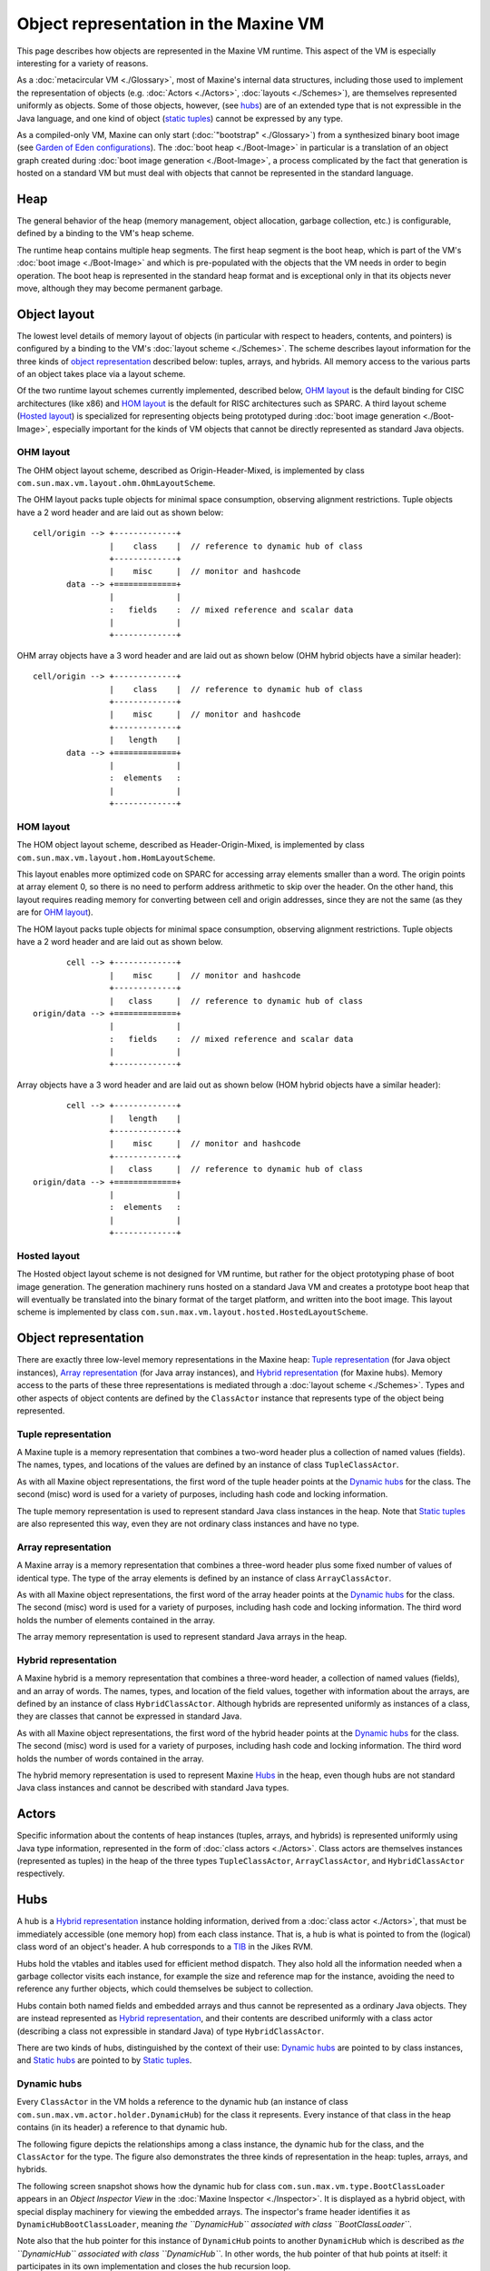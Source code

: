Object representation in the Maxine VM
======================================

This page describes how objects are represented in the Maxine VM
runtime.
This aspect of the VM is especially interesting for a variety of
reasons.

As a :doc:`metacircular VM <./Glossary>`, most of Maxine's
internal data structures, including those used to implement the
representation of objects
(e.g. :doc:`Actors <./Actors>`, :doc:`layouts <./Schemes>`), are themselves
represented uniformly as objects.
Some of those objects, however, (see `hubs <#hubs>`__) are of an extended
type that is not expressible in the Java language, and one kind of
object (`static tuples <#static-tuples>`__) cannot be expressed by any
type.

As a compiled-only VM, Maxine can only start
(:doc:`"bootstrap" <./Glossary>`) from a synthesized binary boot
image (see
`Garden of Eden configurations <http://en.wikipedia.org/wiki/Garden_of_Eden_(cellular_automaton)>`__).
The :doc:`boot heap <./Boot-Image>` in particular is a
translation of an object graph created during
:doc:`boot image generation <./Boot-Image>`, a process
complicated by the fact that generation is hosted on a standard VM but
must deal with objects that cannot be represented in the standard
language.

Heap
----

The general behavior of the heap (memory management, object allocation,
garbage collection, etc.) is configurable, defined by a binding to the
VM's heap scheme.

The runtime heap contains multiple heap segments.
The first heap segment is the
boot heap, which is part of the VM's
:doc:`boot image <./Boot-Image>` and which is pre-populated with the objects
that the VM needs in order to begin operation.
The boot heap is represented in the standard heap format and is
exceptional only in that its objects never move, although they may
become permanent garbage.

Object layout
-------------

The lowest level details of memory layout of objects (in particular with
respect to headers, contents, and pointers) is configured by a binding
to the VM's :doc:`layout scheme <./Schemes>`.
The scheme describes layout information for the three kinds
of `object representation <#object-representation>`__ described below:
tuples, arrays, and hybrids.
All memory access to the various parts of an object takes place via a
layout scheme.

Of the two runtime layout schemes currently implemented, described
below, `OHM layout`_ is the default binding for CISC architectures
(like x86) and `HOM layout`_ is the default for RISC architectures
such as SPARC.
A third layout scheme (`Hosted layout`_) is specialized for
representing objects being prototyped during
:doc:`boot image generation <./Boot-Image>`, especially
important for the kinds of VM objects that cannot be directly
represented as standard Java objects.

OHM layout
~~~~~~~~~~

The OHM object layout scheme, described as Origin-Header-Mixed, is
implemented by class ``com.sun.max.vm.layout.ohm.OhmLayoutScheme``.

The OHM layout packs tuple objects for minimal space consumption,
observing alignment restrictions.
Tuple objects have a 2 word header and are laid out as shown below:

::

    cell/origin --> +-------------+
                    |    class    |  // reference to dynamic hub of class
                    +-------------+
                    |    misc     |  // monitor and hashcode
           data --> +=============+
                    |             |
                    :   fields    :  // mixed reference and scalar data
                    |             |
                    +-------------+

OHM array objects have a 3 word header and are laid out as shown below
(OHM hybrid objects have a similar header):

::

    cell/origin --> +-------------+
                    |    class    |  // reference to dynamic hub of class
                    +-------------+
                    |    misc     |  // monitor and hashcode
                    +-------------+
                    |   length    |
           data --> +=============+
                    |             |
                    :  elements   :
                    |             |
                    +-------------+

HOM layout
~~~~~~~~~~

The HOM object layout scheme, described as Header-Origin-Mixed, is
implemented by class ``com.sun.max.vm.layout.hom.HomLayoutScheme``.

This layout enables more optimized code on SPARC for accessing array
elements smaller than a word.
The origin points at array element 0, so there is no need to perform
address arithmetic to skip over the header.
On the other hand, this layout requires reading memory for converting
between cell and origin addresses, since they are not the same (as they
are for `OHM layout <#ohm-layout>`__).

The HOM layout packs tuple objects for minimal space consumption,
observing alignment restrictions.
Tuple objects have a 2 word header and are laid out as shown below.

::

           cell --> +-------------+
                    |    misc     |  // monitor and hashcode
                    +-------------+
                    |   class     |  // reference to dynamic hub of class
    origin/data --> +=============+
                    |             |
                    :   fields    :  // mixed reference and scalar data
                    |             |
                    +-------------+

Array objects have a 3 word header and are laid out as shown below (HOM
hybrid objects have a similar header):

::

           cell --> +-------------+
                    |   length    |
                    +-------------+
                    |    misc     |  // monitor and hashcode
                    +-------------+
                    |   class     |  // reference to dynamic hub of class
    origin/data --> +=============+
                    |             |
                    :  elements   :
                    |             |
                    +-------------+

Hosted layout
~~~~~~~~~~~~~

The Hosted object layout scheme is not designed for VM runtime, but
rather for the object prototyping phase of
boot image generation.
The generation machinery runs hosted on a standard Java VM and creates a
prototype boot heap that will
eventually be translated into the binary format of the target platform,
and written into the boot image.
This layout scheme is implemented by class
``com.sun.max.vm.layout.hosted.HostedLayoutScheme``.

Object representation
---------------------

There are exactly three low-level memory representations in the Maxine
heap: `Tuple representation`_ (for Java object instances),
`Array representation`_ (for Java array instances), and
`Hybrid representation`_ (for Maxine hubs).
Memory access to the parts of these three representations is mediated
through a :doc:`layout scheme <./Schemes>`.
Types and other aspects of object contents are defined by the
``ClassActor`` instance that represents type of the object being
represented.

Tuple representation
~~~~~~~~~~~~~~~~~~~~

A Maxine tuple is a memory representation that combines a two-word
header plus a collection of named values (fields).
The names, types, and locations of the values are defined by an instance
of class ``TupleClassActor``.

As with all Maxine object representations, the first word of the tuple
header points at the `Dynamic hubs`_ for the class.
The second (misc) word is used for a variety of purposes, including hash
code and locking information.

The tuple memory representation is used to represent standard Java class
instances in the heap.
Note that `Static tuples`_ are also represented this way,
even they are not ordinary class instances and have no type.

Array representation
~~~~~~~~~~~~~~~~~~~~

A Maxine array is a memory representation that combines a three-word
header plus some fixed number of values of identical type.
The type of the array elements is defined by an instance of class
``ArrayClassActor``.

As with all Maxine object representations, the first word of the array
header points at the `Dynamic hubs`_ for the class.
The second (misc) word is used for a variety of purposes, including hash
code and locking information.
The third word holds the number of elements contained in the array.

The array memory representation is used to represent standard Java
arrays in the heap.

Hybrid representation
~~~~~~~~~~~~~~~~~~~~~

A Maxine hybrid is a memory representation that combines a three-word
header, a collection of named values (fields), and an array of
words.
The names, types, and location of the field values, together with
information about the arrays, are defined by an instance of class
``HybridClassActor``.
Although hybrids are represented uniformly as instances of a class, they
are classes that cannot be expressed in standard Java.

As with all Maxine object representations, the first word of the hybrid
header points at the `Dynamic hubs`_ for the class.
The second (misc) word is used for a variety of purposes, including hash
code and locking information.
The third word holds the number of words contained in the array.

The hybrid memory representation is used to represent
Maxine `Hubs`_ in the heap, even though hubs are not standard Java
class instances and cannot be described with standard Java types.

Actors
------

Specific information about the contents of heap instances (tuples,
arrays, and hybrids) is represented uniformly using Java type
information, represented in the form of
:doc:`class actors <./Actors>`.
Class actors are themselves instances (represented as tuples) in the
heap of the three types ``TupleClassActor``, ``ArrayClassActor``, and
``HybridClassActor`` respectively.

Hubs
----

A hub is a `Hybrid representation`_ instance holding
information, derived from a :doc:`class actor <./Actors>`, that
must be immediately accessible (one memory hop) from each class
instance.
That is, a hub is what is pointed to from the (logical) class word of an
object's header.
A hub corresponds to a
`TIB <http://docs.codehaus.org/display/RVM/Object+Model>`__ in the Jikes
RVM.

Hubs hold the vtables and itables used for efficient method
dispatch.
They also hold all the information needed when a garbage collector
visits each instance, for example the size and reference map for the
instance, avoiding the need to reference any further objects, which
could themselves be subject to collection.

Hubs contain both named fields and embedded arrays and thus cannot be
represented as a ordinary Java objects.
They are instead represented as `Hybrid representation`_, and
their contents are described uniformly with a class actor (describing a
class not expressible in standard Java) of type ``HybridClassActor``.

There are two kinds of hubs, distinguished by the context of their
use: `Dynamic hubs`_ are pointed to by class instances,
and `Static hubs`_ are pointed to by
`Static tuples`_.

Dynamic hubs
~~~~~~~~~~~~

Every ``ClassActor`` in the VM holds a reference to the dynamic hub (an
instance of class ``com.sun.max.vm.actor.holder.DynamicHub``) for the
class it represents.
Every instance of that class in the heap contains (in its header) a
reference to that dynamic hub.

The following figure depicts the relationships among a class instance,
the dynamic hub for the class, and the ``ClassActor`` for the type.
The figure also demonstrates the three kinds of representation in the
heap: tuples, arrays, and hybrids.

.. image:: images/Object-Hub-ClassActor.jpg

The following screen snapshot shows how the dynamic hub for class
``com.sun.max.vm.type.BootClassLoader`` appears in an *Object Inspector View* in the :doc:`Maxine Inspector <./Inspector>`.
It is displayed as a hybrid object, with special display machinery for
viewing the embedded arrays.
The inspector's frame header identifies it as
``DynamicHubBootClassLoader``, meaning *the ``DynamicHub`` associated with class ``BootClassLoader``*.

Note also that the hub pointer for this instance of ``DynamicHub`` points
to another ``DynamicHub`` which is described as *the ``DynamicHub`` associated with class ``DynamicHub``*. In other words, the hub pointer of
that hub points at itself: it participates in its own implementation and
closes the hub recursion loop.

.. image:: images/Inspector-DynamicHub.jpg

Static hubs
~~~~~~~~~~~

There is exactly one kind of instance, represented as
a `Tuple representation`_ in the heap, that cannot be treated
uniformly by the VM's type information: a static tuple.
A static tuple is unique in that cannot be described by a type, so it
has no ClassActor that describes its type and must be treated
exceptionally wherever types matter.

Every ``ClassActor`` in the VM holds a reference to a static tuple, which
holds values of the class (static) variables for the class.
Each ``ClassActor`` also holds a reference to the static hub, an instance
of class ``com.sun.max.vm.actor.holder.StaticHub``, to which the header of
the static tuple points.
This specialized hub, to which only the static tuple points, allows
uniform treatment by GC.

The following screen snapshot shows how the static hub for class
``com.sun.max.vm.type.BootClassLoader`` appears in an *Object Inspector View* in the :doc:`Maxine Inspector <./Inspector>`.
It is displayed as a `Hybrid representation`_, with
special display machinery for viewing the embedded arrays.
The inspector's frame header identifies it as
``StaticHubBootClassLoader``, meaning *the ``StaticHub`` associated with class ``BootClassLoader``*.

.. image:: images/Inspector-StaticHub.jpg

Static tuples
-------------

A static tuple is special kind of heap object that holds the class
variables (static fields) for a class in the VM.
Although it appears superficially as an ordinary
`Tuple representation`_, with named fields, it is unique within
the heap in that it has no type at all: think of it as a singularity in
the VM's type system (a byproduct of the VM's
:doc:`metacircularity <./Glossary>`).
In practice, this means that there is no ``ClassActor`` describing any
static tuple; they must be treated using implicit knowledge of their
structure.

On the other hand, static tuples are represented the same as other
tuples in heap memory, and are amenable to ordinary garbage collection
without special handling.
This is done by having a special kind of `Static hubs`_ to
which they point.

The following screen snapshot shows how the static tuple for class
``com.sun.max.vm.type.BootClassLoader`` appears in an *Object Inspector View* in the :doc:`Maxine Inspector <./Inspector>`.
It is displayed as an ordinary tuple, but the frame header identifies it
as ``StaticTupleBootClassLoader`` and its hub pointer refers to an
instance of ``StaticHub``.

.. image:: images/Inspector-StaticTuple.jpg
